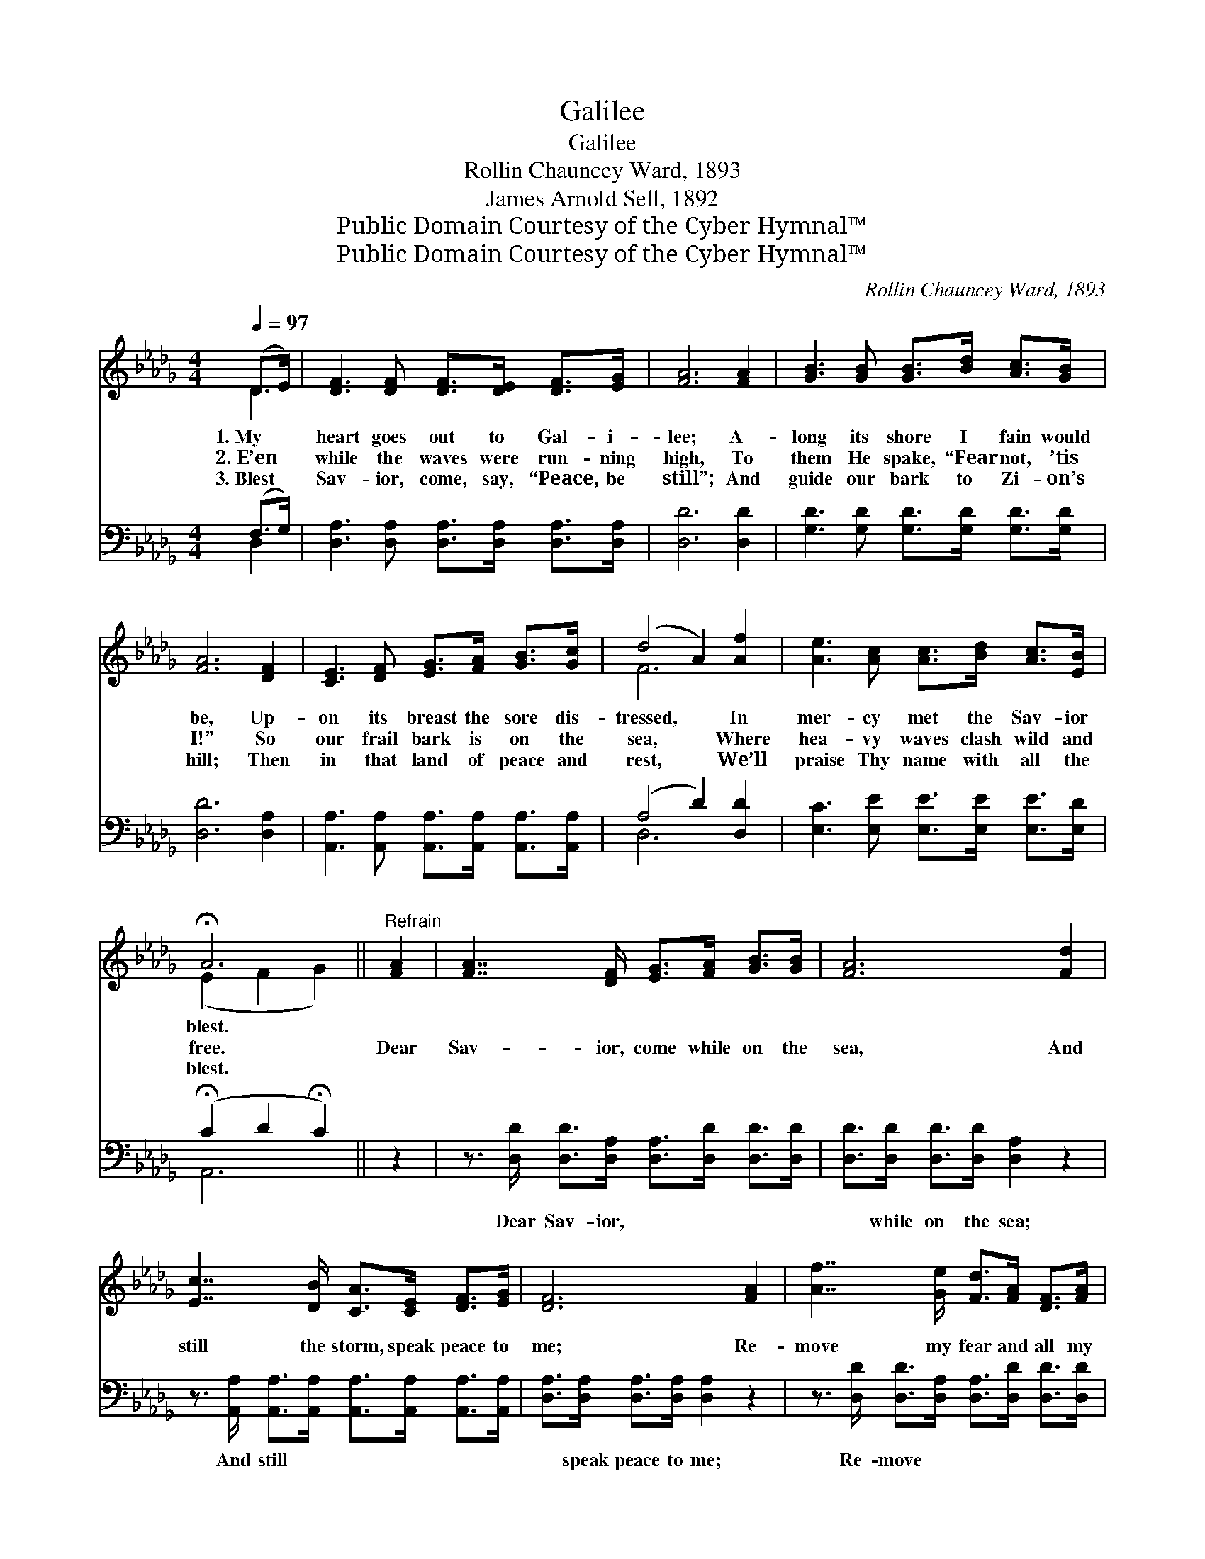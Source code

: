 X:1
T:Galilee
T:Galilee
T:Rollin Chauncey Ward, 1893
T:James Arnold Sell, 1892
T:Public Domain Courtesy of the Cyber Hymnal™
T:Public Domain Courtesy of the Cyber Hymnal™
C:Rollin Chauncey Ward, 1893
Z:Public Domain
Z:Courtesy of the Cyber Hymnal™
%%score ( 1 2 ) ( 3 4 )
L:1/8
Q:1/4=97
M:4/4
K:Db
V:1 treble 
V:2 treble 
V:3 bass 
V:4 bass 
V:1
 (D>E) | [DF]3 [DF] [DF]>[DE] [DF]>[EG] | [FA]6 [FA]2 | [GB]3 [GB] [GB]>[Bd] [Ac]>[GB] | %4
w: 1.~My *|heart goes out to Gal- i-|lee; A-|long its shore I fain would|
w: 2.~E’en *|while the waves were run- ning|high, To|them He spake, “Fear not, ’tis|
w: 3.~Blest *|Sav- ior, come, say, “Peace, be|still”; And|guide our bark to Zi- on’s|
 [FA]6 [DF]2 | [CE]3 [DF] [EG]>[FA] [GB]>[Gc] | (d4 A2) [Af]2 | [Ae]3 [Ac] [Ac]>[Bd] [Ac]>[EB] | %8
w: be, Up-|on its breast the sore dis-|tressed, * In|mer- cy met the Sav- ior|
w: I!” So|our frail bark is on the|sea, * Where|hea- vy waves clash wild and|
w: hill; Then|in that land of peace and|rest, * We’ll|praise Thy name with all the|
 !fermata!A6 ||"^Refrain" [FA]2 | [FA]7/2 [DF]/ [EG]>[FA] [GB]>[GB] | [FA]6 [Fd]2 | %12
w: blest.||||
w: free.|Dear|Sav- ior, come while on the|sea, And|
w: blest.||||
 [Ec]7/2 [DB]/ [CA]>[CE] [DF]>[EG] | [DF]6 [FA]2 | [Af]7/2 [Ge]/ [Fd]>[FA] [DF]>[FA] | %15
w: |||
w: still the storm, speak peace to|me; Re-|move my fear and all my|
w: |||
 (B4 d2) [GB]2 | [FA]3 [FA] [EA]>[EA] [GB]>[Gc] | !fermata!d6 |] %18
w: |||
w: dread, * And|say, “’Tis I, be not af-|raid!”|
w: |||
V:2
 D2 | x8 | x8 | x8 | x8 | x8 | F6 x2 | x8 | (E2 F2 G2) || x2 | x8 | x8 | x8 | x8 | x8 | G6 x2 | %16
 x8 | (F>FG>G F2) |] %18
V:3
 (F,>G,) | [D,A,]3 [D,A,] [D,A,]>[D,A,] [D,A,]>[D,A,] | [D,D]6 [D,D]2 | %3
w: ~ *|~ ~ ~ ~ ~ ~|~ ~|
 [G,D]3 [G,D] [G,D]>[G,D] [G,D]>[G,D] | [D,D]6 [D,A,]2 | %5
w: ~ ~ ~ ~ ~ ~|~ ~|
 [A,,A,]3 [A,,A,] [A,,A,]>[A,,A,] [A,,A,]>[A,,A,] | (A,4 D2) [D,D]2 | %7
w: ~ ~ ~ ~ ~ ~|~ * ~|
 [E,C]3 [E,E] [E,E]>[E,E] [E,E]>[E,D] | (!fermata!C2 D2 !fermata!C2) || z2 | %10
w: ~ ~ ~ ~ ~ ~|~ * *||
 z3/2 [D,D]/ [D,D]>[D,A,] [D,A,]>[D,D] [D,D]>[D,D] | [D,D]>[D,D] [D,D]>[D,D] [D,A,]2 z2 | %12
w: Dear Sav- ior, ~ ~ ~ ~|~ while on the sea;|
 z3/2 [A,,A,]/ [A,,A,]>[A,,A,] [A,,A,]>[A,,A,] [A,,A,]>[A,,A,] | %13
w: And still ~ ~ ~ ~ ~|
 [D,A,]>[D,A,] [D,A,]>[D,A,] [D,A,]2 z2 | z3/2 [D,D]/ [D,D]>[D,A,] [D,A,]>[D,D] [D,D]>[D,D] | %15
w: ~ speak peace to me;|Re- move ~ ~ ~ ~ ~|
 [G,D]>[G,D] [G,D]>[G,D] [G,B,]2 [G,D]2 | [A,D]3 [A,D] [A,,C]>[A,,C] [A,,A,]>[A,,A,] | %17
w: dread, and all my dread, ~|~ ~ ~ ~ ~ ~|
 A,>A, B,>B, A,2 |] %18
w: ~ “be not af- raid.”|
V:4
 D,2 | x8 | x8 | x8 | x8 | x8 | D,6 x2 | x8 | A,,6 || x2 | x8 | x8 | x8 | x8 | x8 | x8 | x8 | %17
 D,6 |] %18

